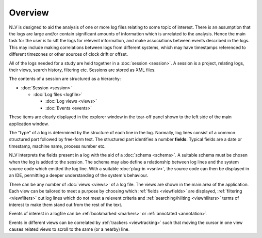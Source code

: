 ..  
  Copyright (C) Niel Clausen 2018. All rights reserved.
  
  This program is free software: you can redistribute it and/or modify
  it under the terms of the GNU General Public License as published by
  the Free Software Foundation, either version 3 of the License, or
  (at your option) any later version.
  
  This program is distributed in the hope that it will be useful,
  but WITHOUT ANY WARRANTY; without even the implied warranty of
  MERCHANTABILITY or FITNESS FOR A PARTICULAR PURPOSE. See the
  GNU General Public License for more details.
  
  You should have received a copy of the GNU General Public License
  along with this program. If not, see <https://www.gnu.org/licenses/>.


Overview
========

NLV is designed to aid the analysis of one or more log files relating to 
some topic of interest. There is an assumption that the logs are large and/or 
contain significant amounts of information which is unrelated to the analysis. 
Hence the main task for the user is to sift the logs for relevent information, 
and make associations between events described in the logs. This may include 
making correlations between logs from different systems, which may have 
timestamps referenced to different timezones or other sources of clock drift 
or offset.

.. image:: view.png

All of the logs needed for a study are held together in a :doc:`session <session>`.
A session is a project, relating logs, their views, search history, filtering etc.
Sessions are stored as XML files.

The contents of a session are structured as a hierarchy:

* :doc:`Session <session>`

  * :doc:`Log files <logfile>`

    * :doc:`Log views <views>`
    * :doc:`Events <events>`

These items are clearly displayed in the explorer window in the tear-off panel
shown to the left side of the main application window.

.. image:: session.png

The "type" of a log is determined by the structure of each line in the log.
Normally, log lines consist of a common structured part followed by free-form
text. The structured part identifies a number **fields**. Typical fields are
a date or timestamp, machine name, process number etc.

NLV interprets the fields present in a log with the aid of a :doc:`schema <schema>`. A suitable
schema must be chosen when the log is added to the session. The schema may also
define a relationship between log lines and the system source code which emitted
the log line. With a suitable :doc:`plug-in <vsnlv>`, the source code can then
be displayed in an IDE, permitting a deeper understanding of the system's behaviour.

There can be any number of :doc:`views <views>` of a log file. The views are 
shown in the main area of the application. Each view can be tailored to meet a 
purpose by choosing which :ref:`fields <viewfields>` are displayed, 
:ref:`filtering <viewfilters>` out log lines which do not meet a relevent criteria 
and :ref:`searching/hiliting <viewhiliters>` terms of interest to make them stand 
out from the rest of the text.

Events of interest in a logfile can be :ref:`bookmarked <markers>` or
:ref:`annotated <annotation>`.

Events in different views can be correlated by :ref:`trackers <viewtracking>` such
that moving the cursor in one view causes related views to scroll to the same
(or a nearby) line.
